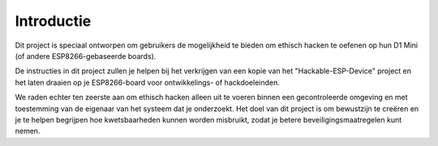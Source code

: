 Introductie
=====
Dit project is speciaal ontworpen om gebruikers de mogelijkheid te bieden om ethisch hacken te oefenen op hun D1 Mini (of andere ESP8266-gebaseerde boards).

De instructies in dit project zullen je helpen bij het verkrijgen van een kopie van het "Hackable-ESP-Device" project en het laten draaien op je ESP8266-board voor ontwikkelings- of hackdoeleinden. 

We raden echter ten zeerste aan om ethisch hacken alleen uit te voeren binnen een gecontroleerde omgeving en met toestemming van de eigenaar van het systeem dat je onderzoekt. Het doel van dit project is om bewustzijn te creëren en je te helpen begrijpen hoe kwetsbaarheden kunnen worden misbruikt, zodat je betere beveiligingsmaatregelen kunt nemen.
